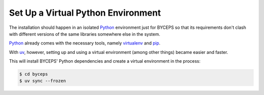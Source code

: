Set Up a Virtual Python Environment
===================================

The installation should happen in an isolated Python_ environment just
for BYCEPS so that its requirements don't clash with different versions
of the same libraries somewhere else in the system.

Python_ already comes with the necessary tools, namely virtualenv_ and
pip_.

With uv_, however, setting up and using a virtual environment (among
other things) became easier and faster.

.. _Python: https://www.python.org/
.. _virtualenv: https://www.virtualenv.org/
.. _pip: https://pip.pypa.io/
.. _uv: https://docs.astral.sh/uv/

This will install BYCEPS' Python dependencies and create a virtual
environment in the process:

.. code-block:: console

    $ cd byceps
    $ uv sync --frozen

